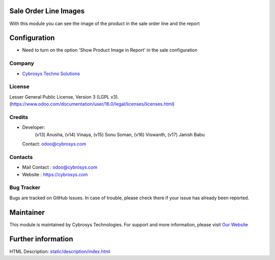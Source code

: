 .. image:: https://img.shields.io/badge/license-LGPL--3-green.svg
    :target: https://www.gnu.org/licenses/lgpl-3.0-standalone.html
    :alt: License: LGPL-3

Sale Order Line Images
======================
With this module you can see the image of the product in the sale order line and the report

Configuration
=============
- Need to turn on the option 'Show Product Image in Report' in the sale configuration

Company
-------
* `Cybrosys Techno Solutions <https://cybrosys.com/>`__

License
-------
Lesser General Public License, Version 3 (LGPL v3).
(https://www.odoo.com/documentation/user/16.0/legal/licenses/licenses.html)

Credits
-------
* Developer:
            (v13) Anusha,
            (v14) Vinaya,
            (v15) Sonu Soman,
            (v16) Viswanth,
            (v17) Janish Babu
  Contact: odoo@cybrosys.com

Contacts
--------
* Mail Contact : odoo@cybrosys.com
* Website : https://cybrosys.com

Bug Tracker
-----------
Bugs are tracked on GitHub Issues. In case of trouble, please check there if your issue has already been reported.

Maintainer
==========
.. image:: https://cybrosys.com/images/logo.png
   :target: https://cybrosys.com

This module is maintained by Cybrosys Technologies.
For support and more information, please visit `Our Website <https://cybrosys.com/>`__

Further information
===================
HTML Description: `<static/description/index.html>`__
